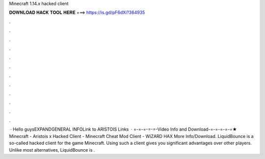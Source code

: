 Minecraft 1.14.x hacked client

𝐃𝐎𝐖𝐍𝐋𝐎𝐀𝐃 𝐇𝐀𝐂𝐊 𝐓𝐎𝐎𝐋 𝐇𝐄𝐑𝐄 ===> https://is.gd/pF6dXi?364935

.

.

.

.

.

.

.

.

.

.

.

.

 · Hello guysEXPANDGENERAL INFOLink to ARISTOIS Links   · =-=-=-=-=-Video Info and Download-=-=-=-=-=★ Minecraft - Aristois x Hacked Client - Minecraft Cheat Mod Client - WiZARD HAX More Info/Download. LiquidBounce is a so-called hacked client for the game Minecraft. Using such a client gives you significant advantages over other players. Unlike most alternatives, LiquidBounce is .